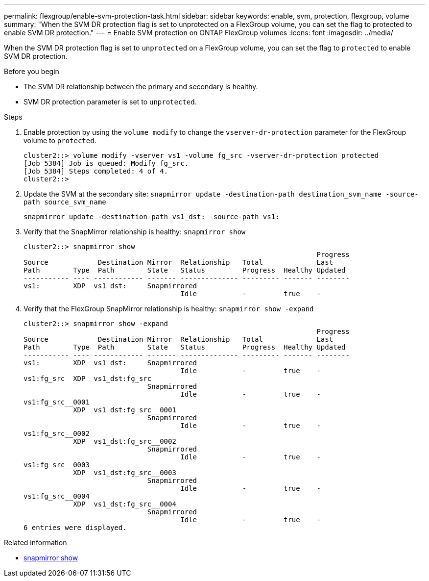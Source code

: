 ---
permalink: flexgroup/enable-svm-protection-task.html
sidebar: sidebar
keywords: enable, svm, protection, flexgroup, volume
summary: "When the SVM DR protection flag is set to unprotected on a FlexGroup volume, you can set the flag to protected to enable SVM DR protection."
---
= Enable SVM protection on ONTAP FlexGroup volumes
:icons: font
:imagesdir: ../media/

[.lead]
When the SVM DR protection flag is set to `unprotected` on a FlexGroup volume, you can set the flag to `protected` to enable SVM DR protection.

.Before you begin

* The SVM DR relationship between the primary and secondary is healthy.
* SVM DR protection parameter is set to `unprotected`.

.Steps

. Enable protection by using the `volume modify` to change the `vserver-dr-protection` parameter for the FlexGroup volume to `protected`.
+
----
cluster2::> volume modify -vserver vs1 -volume fg_src -vserver-dr-protection protected
[Job 5384] Job is queued: Modify fg_src.
[Job 5384] Steps completed: 4 of 4.
cluster2::>
----

. Update the SVM at the secondary site: `snapmirror update -destination-path destination_svm_name -source-path source_svm_name`
+
----
snapmirror update -destination-path vs1_dst: -source-path vs1:
----

. Verify that the SnapMirror relationship is healthy: `snapmirror show`
+
----
cluster2::> snapmirror show
                                                                       Progress
Source            Destination Mirror  Relationship   Total             Last
Path        Type  Path        State   Status         Progress  Healthy Updated
----------- ---- ------------ ------- -------------- --------- ------- --------
vs1:        XDP  vs1_dst:     Snapmirrored
                                      Idle           -         true    -
----

. Verify that the FlexGroup SnapMirror relationship is healthy: `snapmirror show -expand`
+
----
cluster2::> snapmirror show -expand
                                                                       Progress
Source            Destination Mirror  Relationship   Total             Last
Path        Type  Path        State   Status         Progress  Healthy Updated
----------- ---- ------------ ------- -------------- --------- ------- --------
vs1:        XDP  vs1_dst:     Snapmirrored
                                      Idle           -         true    -
vs1:fg_src  XDP  vs1_dst:fg_src
                              Snapmirrored
                                      Idle           -         true    -
vs1:fg_src__0001
            XDP  vs1_dst:fg_src__0001
                              Snapmirrored
                                      Idle           -         true    -
vs1:fg_src__0002
            XDP  vs1_dst:fg_src__0002
                              Snapmirrored
                                      Idle           -         true    -
vs1:fg_src__0003
            XDP  vs1_dst:fg_src__0003
                              Snapmirrored
                                      Idle           -         true    -
vs1:fg_src__0004
            XDP  vs1_dst:fg_src__0004
                              Snapmirrored
                                      Idle           -         true    -
6 entries were displayed.
----

.Related information
* link:https://docs.netapp.com/us-en/ontap-cli/snapmirror-show.html[snapmirror show^]


// 2025 July 16, ONTAPDOC-2960
// 2-APR-2025 ONTAPDOC-2919